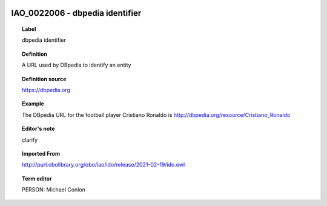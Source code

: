 
  .. _IAO_0022006:
  .. _dbpedia identifier:
  .. index:: 
     single: IAO_0022006; dbpedia identifier
     single: dbpedia identifier; IAO_0022006

IAO_0022006 - dbpedia identifier
====================================================================================

.. topic:: Label

    dbpedia identifier

.. topic:: Definition

    A URL used by DBpedia to identify an entity

.. topic:: Definition source

    https://dbpedia.org

.. topic:: Example

    The DBpedia URL for the football player Cristiano Ronaldo is http://dbpedia.org/resource/Cristiano_Ronaldo

.. topic:: Editor's note

    clarify

.. topic:: Imported From

    http://purl.obolibrary.org/obo/iao/ido/release/2021-02-19/ido.owl

.. topic:: Term editor

    PERSON: Michael Conlon

